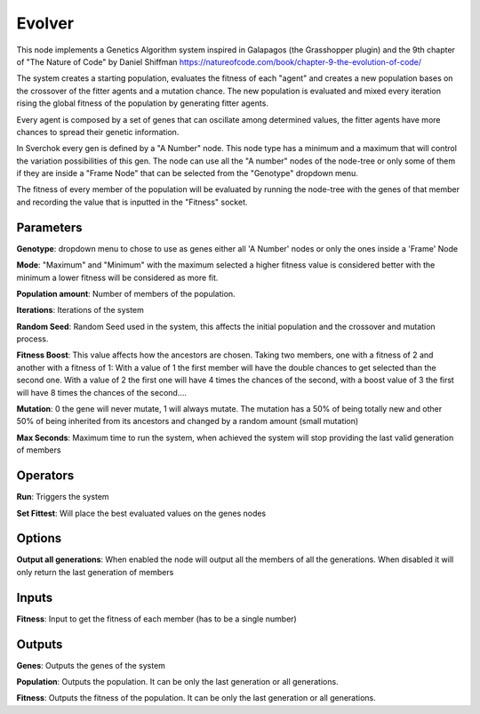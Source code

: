 Evolver
=======

This node implements a Genetics Algorithm system inspired in Galapagos (the Grasshopper plugin) and the 9th chapter of "The Nature of Code" by Daniel Shiffman https://natureofcode.com/book/chapter-9-the-evolution-of-code/

The system creates a starting population, evaluates the fitness of each "agent" and creates a new population bases on the crossover of the fitter agents and a mutation chance. The new population is evaluated and mixed every iteration rising the global fitness of the population by generating fitter agents.

Every agent is composed by a set of genes that can oscillate among determined values, the fitter agents have more chances to spread their genetic information.

In Sverchok every gen is defined by a "A Number" node. This node type has a minimum and a maximum that will control the variation possibilities of this gen. The node can use all the "A number" nodes of the node-tree or only some of them if they are inside a "Frame Node" that can be selected from the "Genotype" dropdown menu.

The fitness of every member of the population will be evaluated by running the node-tree with the genes of that member and recording the value that is inputted in the "Fitness" socket.

Parameters
----------

**Genotype**: dropdown menu to chose to use as genes either all 'A Number' nodes or only the ones inside a 'Frame' Node

**Mode**:  "Maximum" and "Minimum" with the maximum selected a higher fitness value is considered better with the minimum a lower fitness will be considered as more fit.

**Population amount**: Number of members of the population.

**Iterations**: Iterations of the system

**Random Seed**: Random Seed used in the system, this affects the initial population and the crossover and mutation process.

**Fitness Boost**: This value affects how the ancestors are chosen. Taking two members, one with a fitness of 2 and another with a fitness of 1: With a value of 1 the first member will have the double chances to get selected than the second one. With a value of 2 the first one will have 4 times the chances of the second, with a boost value of 3 the first will have 8 times the chances of the second....

**Mutation**: 0 the gene will never mutate, 1 will always mutate. The mutation has a 50% of being totally new and other 50% of being inherited from its ancestors and changed by a random amount (small mutation)

**Max Seconds**: Maximum time to run the system, when achieved the system will stop providing the last valid generation of members

Operators
---------

**Run**: Triggers the system

**Set Fittest**: Will place the best evaluated values on the genes nodes

Options
-------

**Output all generations**: When enabled the node will output all the members of all the generations. When disabled it will only return the last generation of members

Inputs
------

**Fitness**: Input to get the fitness of each member (has to be a single number)


Outputs
-------

**Genes**: Outputs the genes of the system

**Population**: Outputs the population. It can be only the last generation or all generations.

**Fitness**: Outputs the fitness of the population. It can be only the last generation or all generations.
